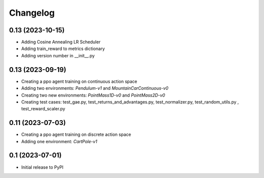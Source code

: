 .. _changelog:

===========
 Changelog
===========

.. _v0_15:

0.13 (2023-10-15)
-----------------

- Adding Cosine Annealing LR Scheduler
- Adding train_reward to metrics dictionary
- Adding version number in __init__.py

.. _v0_13:

0.13 (2023-09-19)
-----------------

- Creating a ppo agent training on continuous action space
- Adding two environments: `Pendulum-v1` and `MountainCarContinuous-v0`
- Creating two new environments: `PointMass1D-v0` and `PointMass2D-v0`
- Creating test cases: test_gae.py, test_returns_and_advantages.py, test_normalizer.py, test_random_utils.py , test_reward_scaler.py

.. _v0_11:

0.11 (2023-07-03)
-----------------

- Creating a ppo agent training on discrete action space
- Adding one environment: `CartPole-v1`

.. _v0_1:

0.1 (2023-07-01)
----------------

- Initial release to PyPI
